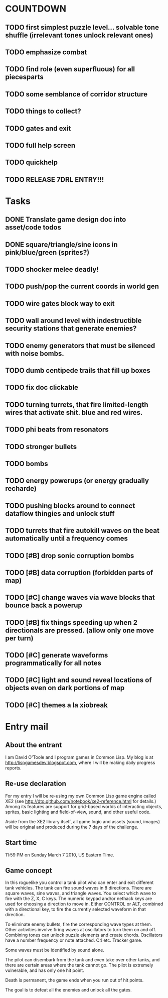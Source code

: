 
* COUNTDOWN
** TODO first simplest puzzle level... solvable tone shuffle  (irrelevant tones unlock relevant ones)
** TODO emphasize combat
** TODO find role (even superfluous) for all piecesparts
** TODO some semblance of corridor structure
** TODO things to collect?
** TODO gates and exit
** TODO full help screen
** TODO quickhelp
** TODO RELEASE 7DRL ENTRY!!!
DEADLINE: <2010-03-14 Sun 23:59>

* Tasks
** DONE Translate game design doc into asset/code todos
CLOSED: [2010-03-08 Mon 10:44]
** DONE square/triangle/sine icons in pink/blue/green (sprites?)
CLOSED: [2010-03-08 Mon 10:44]
** TODO shocker melee deadly!
** TODO push/pop the current coords in world gen
** TODO wire gates block way to exit
** TODO wall around level with indestructible security stations that generate enemies?
** TODO enemy generators that must be silenced with noise bombs.
** TODO dumb centipede trails that fill up boxes
** TODO fix doc clickable
** TODO turning turrets, that fire limited-length wires that activate shit. blue and red wires.
** TODO phi beats from resonators
** TODO stronger bullets
** TODO bombs
** TODO energy powerups (or energy gradually recharde)
** TODO pushing blocks around to connect dataflow thingies and unlock stuff
** TODO turrets that fire autokill waves on the beat automatically until a frequency comes
** TODO [#B] drop sonic corruption bombs
** TODO [#B] data corruption (forbidden parts of map)
** TODO [#C] change waves via wave blocks that bounce back a powerup
** TODO [#B] fix things speeding up when 2 directionals are pressed. (allow only one move per turn)
** TODO [#C] generate waveforms programmatically for all notes
** TODO [#C] light and sound reveal locations of objects even on dark portions of map
** TODO [#C] themes a la xiobreak

* Entry mail


** About the entrant

I am David O'Toole and I program games in Common Lisp. My blog is at
http://lispgamesdev.blogspot.com, where I will be making daily
progress reports.

** Re-use declaration

For my entry I will be re-using my own Common Lisp game engine called
XE2 (see http://dto.github.com/notebook/xe2-reference.html for
details.) Among its features are support for grid-based worlds of
interacting objects, sprites, basic lighting and field-of-view, sound,
and other useful code.

Aside from the XE2 library itself, all game logic and assets (sound,
images) will be original and produced during the 7 days of the
challenge.

** Start time

 11:59 PM on Sunday March 7 2010, US Eastern Time.

** Game concept

In this roguelike you control a tank pilot who can enter and exit
different tank vehicles. The tank can fire sound waves in 8
directions. There are square waves, sine waves, and triangle
waves. You select which wave to fire with the Z, X, C keys. The
numeric keypad and/or nethack keys are used for choosing a direction
to move in. Either CONTROL or ALT, combined with a directional key, to
fire the currently selected waveform in that direction.

To eliminate enemy bullets, fire the corresponding wave types at
them. Other activities involve firing waves at oscillators to turn
them on and off. Combining tones can unlock puzzle elements and create
chords. Oscillators have a number frequency or note attached. C4
etc. Tracker game.

Some waves must be identified by sound alone.

The pilot can disembark from the tank and even take over other tanks,
and there are certain areas where the tank cannot go. The pilot is
extremely vulnerable, and has only one hit point.

Death is permanent, the game ends when you run out of hit points. 

The goal is to defeat all the enemies and unlock all the gates.
